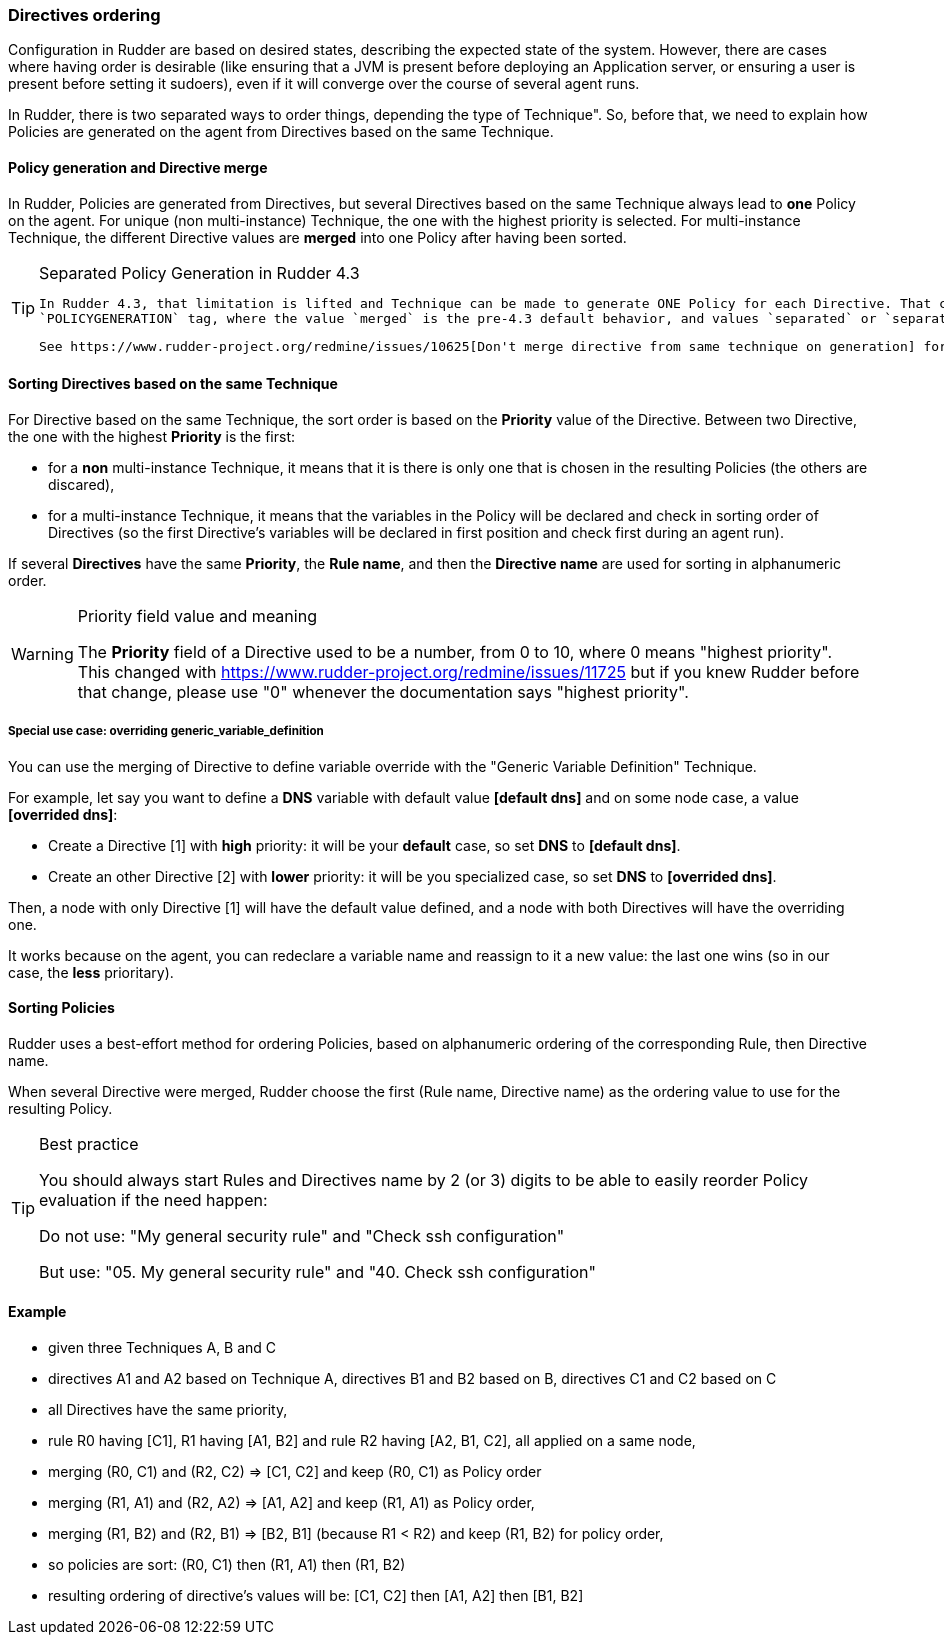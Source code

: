 === Directives ordering

Configuration in Rudder are based on desired states, describing the expected state of the system. However, there are cases where having order is desirable (like ensuring that a JVM is present before deploying an Application server, or ensuring a user is present before setting it sudoers), even if it will converge over the course of several agent runs.

In Rudder, there is two separated ways to order things, depending the type of Technique". So, before that, we need to explain how Policies are generated on the
agent from Directives based on the same Technique. 

==== Policy generation and Directive merge

In Rudder, Policies are generated from Directives, but several Directives based on the same Technique always lead to *one* Policy on the agent. 
For unique (non multi-instance) Technique, the one with the highest priority is selected. For multi-instance Technique, the different Directive values are *merged* 
into one Policy after having been sorted. 

.Separated Policy Generation in Rudder 4.3
[TIP]
=====
 In Rudder 4.3, that limitation is lifted and Technique can be made to generate ONE Policy for each Directive. That capacity is controled by the 
 `POLICYGENERATION` tag, where the value `merged` is the pre-4.3 default behavior, and values `separated` or `separated-with-param` lead to one Policy per Directive. 

 See https://www.rudder-project.org/redmine/issues/10625[Don't merge directive from same technique on generation] for more information.
=====


==== Sorting Directives based on the *same* Technique

For Directive based on the same Technique, the sort order is based on the *Priority* value of the Directive. Between two Directive, the one with the highest *Priority*
is the first:

- for a *non* multi-instance Technique, it means that it is there is only one that is chosen in the resulting Policies (the others are discared),
- for a multi-instance Technique, it means that the variables in the Policy will be declared and check in sorting order of Directives (so the first Directive's 
  variables will be declared in first position and check first during an agent run). 

If several *Directives* have the same *Priority*, the *Rule name*, and then the *Directive name* are used for sorting in alphanumeric order.

.Priority field value and meaning
[WARNING]
======
The *Priority* field of a Directive used to be a number, from 0 to 10, where 0 means "highest priority". 
This changed with https://www.rudder-project.org/redmine/issues/11725 but if you knew Rudder before that change, please
use "0" whenever the documentation says "highest priority". 
======


===== Special use case: overriding generic_variable_definition

You can use the merging of Directive to define variable override with the "Generic Variable Definition" Technique. 

For example, let say you want to define a *DNS* variable with default value *[default dns]* and on some node case, 
a value *[overrided dns]*:

- Create a Directive [1] with *high* priority: it will be your *default* case, so set *DNS* to *[default dns]*.
- Create an other Directive [2] with *lower* priority: it will be you specialized case, so set *DNS* to *[overrided dns]*.

Then, a node with only Directive [1] will have the default value defined, and a node with both Directives will have the overriding one. 

It works because on the agent, you can redeclare a variable name and reassign to it a new value: the last one wins (so in our case, the *less* prioritary). 


==== Sorting Policies

Rudder uses a best-effort method for ordering Policies, based on alphanumeric ordering of the corresponding Rule, then Directive name. 

When several Directive were merged, Rudder choose the first (Rule name, Directive name) as the ordering value to use for the resulting Policy. 


.Best practice
[TIP]
=====
You should always start Rules and Directives name by 2 (or 3) digits to be able to easily reorder Policy evaluation if the need happen:

Do not use: "My general security rule" and "Check ssh configuration"

But use: "05. My general security rule" and "40. Check ssh configuration"
=====

==== Example

- given three Techniques A, B and C
- directives A1 and A2 based on Technique A, directives B1 and B2 based on B, directives C1 and C2 based on C
- all Directives have the same priority,
- rule R0 having [C1], R1 having [A1, B2] and rule R2 having [A2, B1, C2], all applied on a same node,
- merging (R0, C1) and (R2, C2) => [C1, C2] and keep (R0, C1) as Policy order
- merging (R1, A1) and (R2, A2) => [A1, A2] and keep (R1, A1) as Policy order,
- merging (R1, B2) and (R2, B1) => [B2, B1] (because R1 < R2) and keep (R1, B2) for policy order,
- so policies are sort: (R0, C1) then (R1, A1) then (R1, B2)
- resulting ordering of directive's values will be: [C1, C2] then [A1, A2] then [B1, B2]

